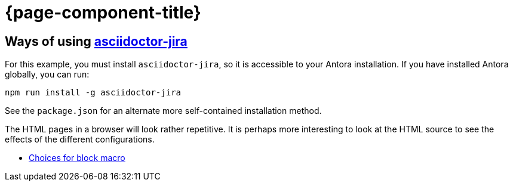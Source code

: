 :jira-host: uniqueck.atlassian.net
= {page-component-title}

== Ways of using link:https://github.com/doctoolchain/asciidoctor-jira[asciidoctor-jira]

For this example, you must install `asciidoctor-jira`, so it is accessible to your Antora installation.
If you have installed Antora globally, you can run:

[source]
----
npm run install -g asciidoctor-jira
----

See the `package.json` for an alternate more self-contained installation method.

The HTML pages in a browser will look rather repetitive.
It is perhaps more interesting to look at the HTML source to see the effects of the different configurations.

* xref::blockmacro.adoc[Choices for block macro]

